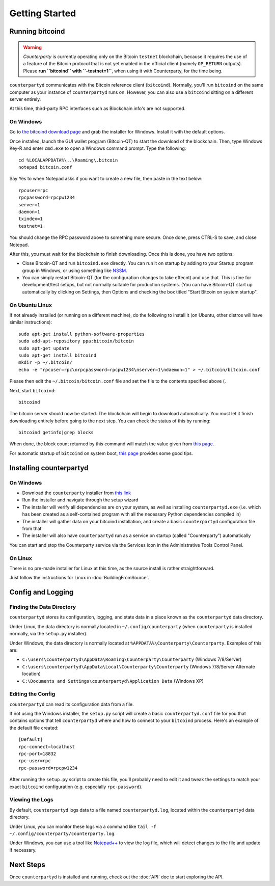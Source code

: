 Getting Started
==================

Running bitcoind
-----------------

.. warning::

    *Counterparty* is currently operating only on the Bitcoin ``testnet``
    blockchain, because it requires the use of a feature of the Bitcoin protocol
    that is not yet enabled in the official client (namely ``OP_RETURN`` outputs).
    Please **run ``bitcoind`` with ``-testnet=1``**, when using it with Counterparty, for the time being.



``counterpartyd`` communicates with the Bitcoin reference client (``bitcoind``). Normally, you'll run ``bitcoind``
on the same computer as your instance of ``counterpartyd`` runs on. However, you can also use a ``bitcoind``
sitting on a different server entirely.

At this time, third-party RPC interfaces such as Blockchain.info's are not supported.

On Windows
~~~~~~~~~~~~

Go to `the bitcoind download page <http://bitcoin.org/en/download>`__
and grab the installer for Windows. Install it with the default options.

Once installed, launch the GUI wallet program (Bitcoin-QT) to start the download of the blockchain.
Then, type Windows Key-R and enter ``cmd.exe`` to open a Windows command prompt. Type the following::

    cd %LOCALAPPDATA%\..\Roaming\.bitcoin
    notepad bitcoin.conf  

Say Yes to when Notepad asks if you want to create a new file, then paste in the text below::

    rpcuser=rpc
    rpcpassword=rpcpw1234
    server=1
    daemon=1
    txindex=1
    testnet=1
    
You should change the RPC password above to something more secure. Once done, press CTRL-S to save, and close Notepad.

After this, you must wait for the blockchain to finish downloading. Once this is done, you have two options:

- Close Bitcoin-QT and run ``bitcoind.exe`` directly. You can run it on startup by adding to your
  Startup program group in Windows, or using something like `NSSM <http://nssm.cc/usage>`__.
- You can simply restart Bitcoin-QT (for the configuration changes to take effecnt) and use that. This is
  fine for development/test setups, but not normally suitable for production systems. (You can have
  Bitcoin-QT start up automatically by clicking on Settings, then Options and checking the
  box titled "Start Bitcoin on system startup".


On Ubuntu Linux
~~~~~~~~~~~~~~~~~

If not already installed (or running on a different machine), do the following
to install it (on Ubuntu, other distros will have similar instructions)::

    sudo apt-get install python-software-properties
    sudo add-apt-repository ppa:bitcoin/bitcoin
    sudo apt-get update
    sudo apt-get install bitcoind
    mkdir -p ~/.bitcoin/
    echo -e "rpcuser=rpc\nrpcpassword=rpcpw1234\nserver=1\ndaemon=1" > ~/.bitcoin/bitcoin.conf

Please then edit the ``~/.bitcoin/bitcoin.conf`` file and set the file to the contents specified above (.

Next, start ``bitcoind``::

    bitcoind

The bitcoin server should now be started. The blockchain will begin to download automatically. You must let it finish 
downloading entirely before going to the next step. You can check the status of this by running::

     bitcoind getinfo|grep blocks

When done, the block count returned by this command will match the value given from
`this page <http://blockexplorer.com/q/getblockcount>`__.

For automatic startup of ``bitcoind`` on system boot, `this page <https://bitcointalk.org/index.php?topic=25518.0>`__
provides some good tips.


Installing counterpartyd
--------------------------

On Windows
~~~~~~~~~~~~~~~~~~~~~~

- Download the ``counterparty`` installer from `this link <https://raw.github.com/PhantomPhreak/bin/counterpartyd_installer.exe>`__
- Run the installer and navigate through the setup wizard
- The installer will verify all dependencies are on your system, as well as installing ``counterpartyd.exe``
  (i.e. which has been created as a self-contained program with all the necessary Python dependencies compiled in)
- The installer will gather data on your bitcoind installation, and create a basic ``counterpartyd`` configuration file from that
- The installer will also have ``counterpartyd`` run as a service on startup (called "Counterparty") automatically

You can start and stop the Counterparty service via the Services icon in the Administrative Tools Control Panel.


On Linux
~~~~~~~~~~~~~~~~~~~~~~~

There is no pre-made installer for Linux at this time, as the source install is rather straightforward.

Just follow the instructions for Linux in :doc:`BuildingFromSource`.


Config and Logging
----------------------

Finding the Data Directory
~~~~~~~~~~~~~~~~~~~~~~~~~~~

``counterpartyd`` stores its configuration, logging, and state data in a place known as the ``counterpartyd``
data directory.

Under Linux, the data directory is normally located in ``~/.config/counterparty`` (when
``counterparty`` is installed normally, via the ``setup.py`` installer).

Under Windows, the data directory is normally located at ``%APPDATA%\Counterparty\Counterparty``. Examples of this are:

- ``C:\users\counterpartyd\AppData\Roaming\Counterparty\Counterparty`` (Windows 7/8/Server)
- ``C:\users\counterpartyd\AppData\Local\Counterparty\Counterparty`` (Windows 7/8/Server Alternate location)
- ``C:\Documents and Settings\counterpartyd\Application Data`` (Windows XP)


Editing the Config
~~~~~~~~~~~~~~~~~~~~~~~~~~~

``counterpartyd`` can read its configuration data from a file.

If not using the Windows installer, the ``setup.py`` script will create a basic ``counterpartyd.conf`` file for you that contains
options that tell ``counterpartyd`` where and how to connect to your ``bitcoind`` process. Here's an example of the default file created::

    [Default]
    rpc-connect=localhost
    rpc-port=18832
    rpc-user=rpc
    rpc-password=rpcpw1234

After running the ``setup.py`` script to create this file, you'll probably need to edit it and tweak the settings
to match your exact ``bitcoind`` configuration (e.g. especially ``rpc-password``).


Viewing the Logs
~~~~~~~~~~~~~~~~~~~~~~~~~~~

By default, ``counterpartyd`` logs data to a file named ``counterpartyd.log``, located within the ``counterpartyd``
data directory.

Under Linux, you can monitor these logs via a command like ``tail -f ~/.config/counterparty/counterparty.log``.

Under Windows, you can use a tool like `Notepad++ <http://notepad-plus-plus.org/>`__ to view the log file,
which will detect changes to the file and update if necessary.


Next Steps
-----------

Once ``counterpartyd`` is installed and running, check out the :doc:`API` doc to start exploring the API.  
